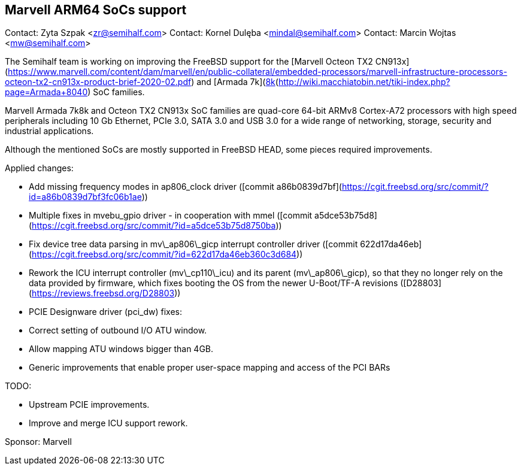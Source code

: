 ## Marvell ARM64 SoCs support ##

Contact: Zyta Szpak <zr@semihalf.com>  
Contact: Kornel Dulęba <mindal@semihalf.com>  
Contact: Marcin Wojtas <mw@semihalf.com>

The Semihalf team is working on improving the FreeBSD support for the
[Marvell Octeon TX2 CN913x](https://www.marvell.com/content/dam/marvell/en/public-collateral/embedded-processors/marvell-infrastructure-processors-octeon-tx2-cn913x-product-brief-2020-02.pdf) and [Armada 7k](https://www.marvell.com/content/dam/marvell/en/public-collateral/embedded-processors/marvell-embedded-processors-armada-7040-product-brief-2017-12.pdf)/[8k](http://wiki.macchiatobin.net/tiki-index.php?page=Armada+8040) SoC families.

Marvell Armada 7k8k and Octeon TX2 CN913x SoC families are quad-core 64-bit ARMv8 Cortex-A72 processors with high speed peripherals including 10 Gb Ethernet, PCIe 3.0, SATA 3.0 and USB 3.0 for a wide range of networking, storage, security and industrial applications.

Although the mentioned SoCs are mostly supported in FreeBSD HEAD, some pieces required improvements.

Applied changes:

  * Add missing frequency modes in ap806_clock driver ([commit a86b0839d7bf](https://cgit.freebsd.org/src/commit/?id=a86b0839d7bf3fc06b1ae))
  * Multiple fixes in mvebu_gpio driver - in cooperation with mmel ([commit a5dce53b75d8](https://cgit.freebsd.org/src/commit/?id=a5dce53b75d8750ba))
  * Fix device tree data parsing in mv\_ap806\_gicp interrupt controller driver ([commit 622d17da46eb](https://cgit.freebsd.org/src/commit/?id=622d17da46eb360c3d684))
  * Rework the ICU interrupt controller (mv\_cp110\_icu) and its parent (mv\_ap806\_gicp), so that they no longer rely on the data provided by firmware, which fixes booting the OS from the newer U-Boot/TF-A revisions ([D28803](https://reviews.freebsd.org/D28803))
  * PCIE Designware driver (pci_dw) fixes:
    * Correct setting of outbound I/O ATU window.
    * Allow mapping ATU windows bigger than 4GB.
  * Generic improvements that enable proper user-space mapping and access of the
    PCI BARs

TODO:

  * Upstream PCIE improvements.
  * Improve and merge ICU support rework.

Sponsor: Marvell
